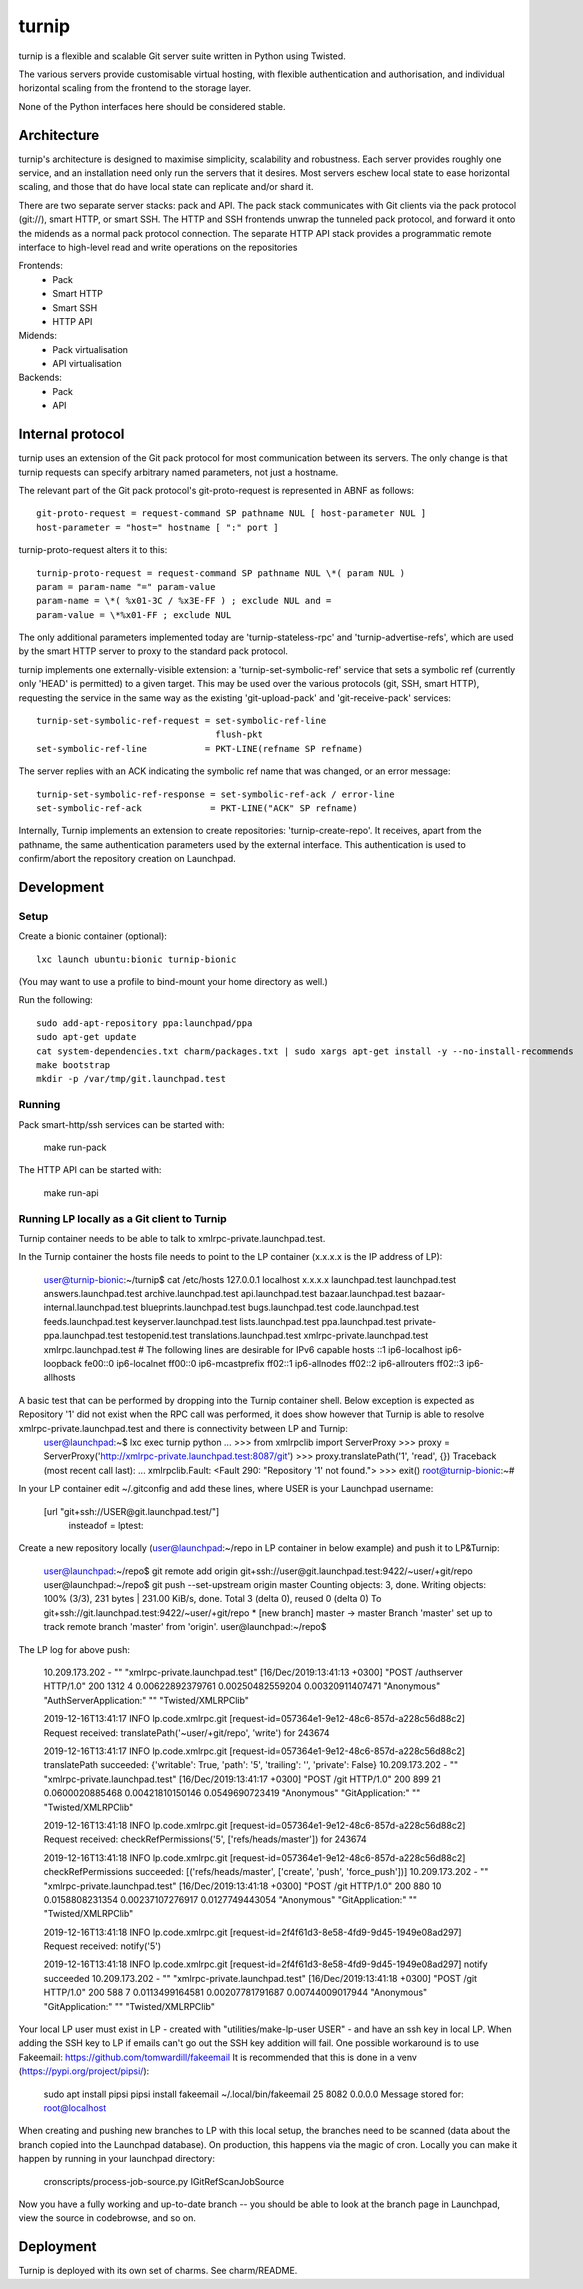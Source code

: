 ======
turnip
======

turnip is a flexible and scalable Git server suite written in Python
using Twisted.

The various servers provide customisable virtual hosting, with flexible
authentication and authorisation, and individual horizontal scaling from
the frontend to the storage layer.

None of the Python interfaces here should be considered stable.


Architecture
============

turnip's architecture is designed to maximise simplicity, scalability
and robustness. Each server provides roughly one service, and an
installation need only run the servers that it desires. Most servers
eschew local state to ease horizontal scaling, and those that do have
local state can replicate and/or shard it.

There are two separate server stacks: pack and API. The pack stack
communicates with Git clients via the pack protocol (git://), smart
HTTP, or smart SSH. The HTTP and SSH frontends unwrap the tunneled pack
protocol, and forward it onto the midends as a normal pack protocol
connection. The separate HTTP API stack provides a programmatic remote
interface to high-level read and write operations on the repositories


Frontends:
 * Pack
 * Smart HTTP
 * Smart SSH
 * HTTP API

Midends:
 * Pack virtualisation
 * API virtualisation

Backends:
 * Pack
 * API


Internal protocol
=================

turnip uses an extension of the Git pack protocol for most communication
between its servers. The only change is that turnip requests can specify
arbitrary named parameters, not just a hostname.

The relevant part of the Git pack protocol's git-proto-request is
represented in ABNF as follows::

   git-proto-request = request-command SP pathname NUL [ host-parameter NUL ]
   host-parameter = "host=" hostname [ ":" port ]

turnip-proto-request alters it to this::

   turnip-proto-request = request-command SP pathname NUL \*( param NUL )
   param = param-name "=" param-value
   param-name = \*( %x01-3C / %x3E-FF ) ; exclude NUL and =
   param-value = \*%x01-FF ; exclude NUL

The only additional parameters implemented today are
'turnip-stateless-rpc' and 'turnip-advertise-refs', which are used by
the smart HTTP server to proxy to the standard pack protocol.

turnip implements one externally-visible extension: a
'turnip-set-symbolic-ref' service that sets a symbolic ref (currently only
'HEAD' is permitted) to a given target. This may be used over the various
protocols (git, SSH, smart HTTP), requesting the service in the same way as
the existing 'git-upload-pack' and 'git-receive-pack' services::

   turnip-set-symbolic-ref-request = set-symbolic-ref-line
                                     flush-pkt
   set-symbolic-ref-line           = PKT-LINE(refname SP refname)

The server replies with an ACK indicating the symbolic ref name that was
changed, or an error message::

   turnip-set-symbolic-ref-response = set-symbolic-ref-ack / error-line
   set-symbolic-ref-ack             = PKT-LINE("ACK" SP refname)


Internally, Turnip implements an extension to create repositories:
'turnip-create-repo'. It receives, apart from the pathname, the same
authentication parameters used by the external interface. This
authentication is used to confirm/abort the repository creation on Launchpad.

Development
===========

Setup
-----

Create a bionic container (optional)::

        lxc launch ubuntu:bionic turnip-bionic

(You may want to use a profile to bind-mount your home directory as well.)

Run the following::

        sudo add-apt-repository ppa:launchpad/ppa
        sudo apt-get update
        cat system-dependencies.txt charm/packages.txt | sudo xargs apt-get install -y --no-install-recommends
        make bootstrap
        mkdir -p /var/tmp/git.launchpad.test

Running
-------

Pack smart-http/ssh services can be started with:

    make run-pack

The HTTP API can be started with:

   make run-api                  


Running LP locally as a Git client to Turnip
--------------------------------------------

Turnip container needs to be able to talk to xmlrpc-private.launchpad.test.

In the Turnip container the hosts file needs to point to the LP container (x.x.x.x is the IP address of LP):

	user@turnip-bionic:~/turnip$ cat /etc/hosts
	127.0.0.1 localhost
	x.x.x.x launchpad.test launchpad.test answers.launchpad.test archive.launchpad.test api.launchpad.test bazaar.launchpad.test bazaar-internal.launchpad.test blueprints.launchpad.test bugs.launchpad.test code.launchpad.test feeds.launchpad.test keyserver.launchpad.test lists.launchpad.test ppa.launchpad.test private-ppa.launchpad.test testopenid.test translations.launchpad.test xmlrpc-private.launchpad.test xmlrpc.launchpad.test
	# The following lines are desirable for IPv6 capable hosts
	::1 ip6-localhost ip6-loopback
	fe00::0 ip6-localnet
	ff00::0 ip6-mcastprefix
	ff02::1 ip6-allnodes
	ff02::2 ip6-allrouters
	ff02::3 ip6-allhosts

A basic test that can be performed by dropping into the Turnip container shell. Below exception is expected as Repository '1' did not exist when the RPC call was performed, it does show however that Turnip is able to resolve xmlrpc-private.launchpad.test and there is connectivity between LP and Turnip:
	user@launchpad:~$ lxc exec turnip python
	...
	>>> from xmlrpclib import ServerProxy
	>>> proxy = ServerProxy('http://xmlrpc-private.launchpad.test:8087/git')
	>>> proxy.translatePath('1', 'read', {})
	Traceback (most recent call last):
	...
	xmlrpclib.Fault: <Fault 290: "Repository '1' not found.">
	>>> exit()
	root@turnip-bionic:~#

In your LP container edit ~/.gitconfig and add these lines, where USER is your Launchpad username:

	[url "git+ssh://USER@git.launchpad.test/"]
		insteadof = lptest:

Create a new repository locally (user@launchpad:~/repo in LP container in below example) and push it to LP&Turnip:

	user@launchpad:~/repo$ git remote add origin git+ssh://user@git.launchpad.test:9422/~user/+git/repo
	user@launchpad:~/repo$ git push --set-upstream origin master
	Counting objects: 3, done.
	Writing objects: 100% (3/3), 231 bytes | 231.00 KiB/s, done.
	Total 3 (delta 0), reused 0 (delta 0)
	To git+ssh://git.launchpad.test:9422/~user/+git/repo
	* [new branch]      master -> master
	Branch 'master' set up to track remote branch 'master' from 'origin'.
	user@launchpad:~/repo$ 


The LP log for above push:

	10.209.173.202 - "" "xmlrpc-private.launchpad.test" [16/Dec/2019:13:41:13 +0300] "POST /authserver HTTP/1.0" 200 1312 4 0.00622892379761 0.00250482559204 0.00320911407471 "Anonymous" "AuthServerApplication:" "" "Twisted/XMLRPClib"

	2019-12-16T13:41:17 INFO lp.code.xmlrpc.git [request-id=057364e1-9e12-48c6-857d-a228c56d88c2] Request received: translatePath('~user/+git/repo', 'write') for 243674

	2019-12-16T13:41:17 INFO lp.code.xmlrpc.git [request-id=057364e1-9e12-48c6-857d-a228c56d88c2] translatePath succeeded: {'writable': True, 'path': '5', 'trailing': '', 'private': False}
	10.209.173.202 - "" "xmlrpc-private.launchpad.test" [16/Dec/2019:13:41:17 +0300] "POST /git HTTP/1.0" 200 899 21 0.0600020885468 0.00421810150146 0.0549690723419 "Anonymous" "GitApplication:" "" "Twisted/XMLRPClib"

	2019-12-16T13:41:18 INFO lp.code.xmlrpc.git [request-id=057364e1-9e12-48c6-857d-a228c56d88c2] Request received: checkRefPermissions('5', ['refs/heads/master']) for 243674

	2019-12-16T13:41:18 INFO lp.code.xmlrpc.git [request-id=057364e1-9e12-48c6-857d-a228c56d88c2] checkRefPermissions succeeded: [('refs/heads/master', ['create', 'push', 'force_push'])]
	10.209.173.202 - "" "xmlrpc-private.launchpad.test" [16/Dec/2019:13:41:18 +0300] "POST /git HTTP/1.0" 200 880 10 0.0158808231354 0.00237107276917 0.0127749443054 "Anonymous" "GitApplication:" "" "Twisted/XMLRPClib"

	2019-12-16T13:41:18 INFO lp.code.xmlrpc.git [request-id=2f4f61d3-8e58-4fd9-9d45-1949e08ad297] Request received: notify('5')

	2019-12-16T13:41:18 INFO lp.code.xmlrpc.git [request-id=2f4f61d3-8e58-4fd9-9d45-1949e08ad297] notify succeeded
	10.209.173.202 - "" "xmlrpc-private.launchpad.test" [16/Dec/2019:13:41:18 +0300] "POST /git HTTP/1.0" 200 588 7 0.0113499164581 0.00207781791687 0.00744009017944 "Anonymous" "GitApplication:" "" "Twisted/XMLRPClib"


Your local LP user must exist in LP - created with "utilities/make-lp-user USER" - and have an ssh key in local LP.
When adding the SSH key to LP if emails can't go out the SSH key addition will fail. 
One possible workaround is to use Fakeemail: https://github.com/tomwardill/fakeemail
It is recommended that this is done in a venv (https://pypi.org/project/pipsi/):

	sudo apt install pipsi
	pipsi install fakeemail
	~/.local/bin/fakeemail  25 8082 0.0.0.0
	Message stored for: root@localhost

When creating and pushing new branches to LP with this local setup, the branches need to be scanned (data about the branch copied into the Launchpad database).
On production, this happens via the magic of cron.
Locally you can make it happen by running in your launchpad directory:

    cronscripts/process-job-source.py IGitRefScanJobSource

Now you have a fully working and up-to-date branch -- you should be able to look at the branch page in Launchpad, view the source in codebrowse, and so on.


Deployment
==========

Turnip is deployed with its own set of charms.  See charm/README.
